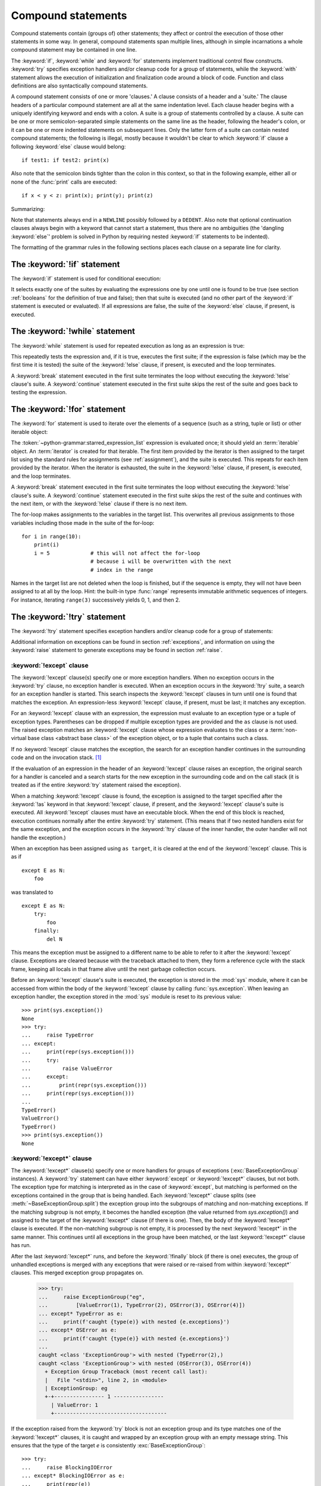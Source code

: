 .. _compound:

*******************
Compound statements
*******************

.. index:: pair: compound; statement

Compound statements contain (groups of) other statements; they affect or control
the execution of those other statements in some way.  In general, compound
statements span multiple lines, although in simple incarnations a whole compound
statement may be contained in one line.

The :keyword:`if`, :keyword:`while` and :keyword:`for` statements implement
traditional control flow constructs.  :keyword:`try` specifies exception
handlers and/or cleanup code for a group of statements, while the
:keyword:`with` statement allows the execution of initialization and
finalization code around a block of code.  Function and class definitions are
also syntactically compound statements.

.. index::
   single: clause
   single: suite
   single: ; (semicolon)

A compound statement consists of one or more 'clauses.'  A clause consists of a
header and a 'suite.'  The clause headers of a particular compound statement are
all at the same indentation level. Each clause header begins with a uniquely
identifying keyword and ends with a colon.  A suite is a group of statements
controlled by a clause.  A suite can be one or more semicolon-separated simple
statements on the same line as the header, following the header's colon, or it
can be one or more indented statements on subsequent lines.  Only the latter
form of a suite can contain nested compound statements; the following is illegal,
mostly because it wouldn't be clear to which :keyword:`if` clause a following
:keyword:`else` clause would belong::

   if test1: if test2: print(x)

Also note that the semicolon binds tighter than the colon in this context, so
that in the following example, either all or none of the :func:`print` calls are
executed::

   if x < y < z: print(x); print(y); print(z)

Summarizing:


.. productionlist:: python-grammar
   compound_stmt: `if_stmt`
                : | `while_stmt`
                : | `for_stmt`
                : | `try_stmt`
                : | `with_stmt`
                : | `match_stmt`
                : | `funcdef`
                : | `classdef`
                : | `async_with_stmt`
                : | `async_for_stmt`
                : | `async_funcdef`
   suite: `stmt_list` NEWLINE | NEWLINE INDENT `statement`+ DEDENT
   statement: `stmt_list` NEWLINE | `compound_stmt`
   stmt_list: `simple_stmt` (";" `simple_stmt`)* [";"]

.. index::
   single: NEWLINE token
   single: DEDENT token
   pair: dangling; else

Note that statements always end in a ``NEWLINE`` possibly followed by a
``DEDENT``.  Also note that optional continuation clauses always begin with a
keyword that cannot start a statement, thus there are no ambiguities (the
'dangling :keyword:`else`' problem is solved in Python by requiring nested
:keyword:`if` statements to be indented).

The formatting of the grammar rules in the following sections places each clause
on a separate line for clarity.


.. _if:
.. _elif:
.. _else:

The :keyword:`!if` statement
============================

.. index::
   ! pair: statement; if
   pair: keyword; elif
   pair: keyword; else
   single: : (colon); compound statement

The :keyword:`if` statement is used for conditional execution:

.. productionlist:: python-grammar
   if_stmt: "if" `assignment_expression` ":" `suite`
          : ("elif" `assignment_expression` ":" `suite`)*
          : ["else" ":" `suite`]

It selects exactly one of the suites by evaluating the expressions one by one
until one is found to be true (see section :ref:`booleans` for the definition of
true and false); then that suite is executed (and no other part of the
:keyword:`if` statement is executed or evaluated).  If all expressions are
false, the suite of the :keyword:`else` clause, if present, is executed.


.. _while:

The :keyword:`!while` statement
===============================

.. index::
   ! pair: statement; while
   pair: keyword; else
   pair: loop; statement
   single: : (colon); compound statement

The :keyword:`while` statement is used for repeated execution as long as an
expression is true:

.. productionlist:: python-grammar
   while_stmt: "while" `assignment_expression` ":" `suite`
             : ["else" ":" `suite`]

This repeatedly tests the expression and, if it is true, executes the first
suite; if the expression is false (which may be the first time it is tested) the
suite of the :keyword:`!else` clause, if present, is executed and the loop
terminates.

.. index::
   pair: statement; break
   pair: statement; continue

A :keyword:`break` statement executed in the first suite terminates the loop
without executing the :keyword:`!else` clause's suite.  A :keyword:`continue`
statement executed in the first suite skips the rest of the suite and goes back
to testing the expression.


.. _for:

The :keyword:`!for` statement
=============================

.. index::
   ! pair: statement; for
   pair: keyword; in
   pair: keyword; else
   pair: target; list
   pair: loop; statement
   pair: object; sequence
   single: : (colon); compound statement

The :keyword:`for` statement is used to iterate over the elements of a sequence
(such as a string, tuple or list) or other iterable object:

.. productionlist:: python-grammar
   for_stmt: "for" `target_list` "in" `starred_expression_list` ":" `suite`
           : ["else" ":" `suite`]

The :token:`~python-grammar:starred_expression_list` expression is evaluated
once; it should yield an :term:`iterable` object. An :term:`iterator` is
created for that iterable. The first item provided by the iterator is then
assigned to the target list using the standard rules for assignments
(see :ref:`assignment`), and the suite is executed. This repeats for each
item provided by the iterator. When the iterator is exhausted,
the suite in the :keyword:`!else` clause,
if present, is executed, and the loop terminates.

.. index::
   pair: statement; break
   pair: statement; continue

A :keyword:`break` statement executed in the first suite terminates the loop
without executing the :keyword:`!else` clause's suite.  A :keyword:`continue`
statement executed in the first suite skips the rest of the suite and continues
with the next item, or with the :keyword:`!else` clause if there is no next
item.

The for-loop makes assignments to the variables in the target list.
This overwrites all previous assignments to those variables including
those made in the suite of the for-loop::

   for i in range(10):
       print(i)
       i = 5             # this will not affect the for-loop
                         # because i will be overwritten with the next
                         # index in the range


.. index::
   pair: built-in function; range

Names in the target list are not deleted when the loop is finished, but if the
sequence is empty, they will not have been assigned to at all by the loop.  Hint:
the built-in type :func:`range` represents immutable arithmetic sequences of integers.
For instance, iterating ``range(3)`` successively yields 0, 1, and then 2.

.. versionchanged:: 3.11
   Starred elements are now allowed in the expression list.


.. _try:

The :keyword:`!try` statement
=============================

.. index::
   ! pair: statement; try
   pair: keyword; except
   pair: keyword; finally
   pair: keyword; else
   pair: keyword; as
   single: : (colon); compound statement

The :keyword:`!try` statement specifies exception handlers and/or cleanup code
for a group of statements:

.. productionlist:: python-grammar
   try_stmt: `try1_stmt` | `try2_stmt` | `try3_stmt`
   try1_stmt: "try" ":" `suite`
            : ("except" [`expression` ["as" `identifier`]] ":" `suite`)+
            : ["else" ":" `suite`]
            : ["finally" ":" `suite`]
   try2_stmt: "try" ":" `suite`
            : ("except" "*" `expression` ["as" `identifier`] ":" `suite`)+
            : ["else" ":" `suite`]
            : ["finally" ":" `suite`]
   try3_stmt: "try" ":" `suite`
            : "finally" ":" `suite`

Additional information on exceptions can be found in section :ref:`exceptions`,
and information on using the :keyword:`raise` statement to generate exceptions
may be found in section :ref:`raise`.

.. versionchanged:: 3.14
   Support for optionally dropping grouping parentheses when using multiple exception types. See :pep:`758`.

.. _except:

:keyword:`!except` clause
-------------------------

The :keyword:`!except` clause(s) specify one or more exception handlers. When no
exception occurs in the :keyword:`try` clause, no exception handler is executed.
When an exception occurs in the :keyword:`!try` suite, a search for an exception
handler is started. This search inspects the :keyword:`!except` clauses in turn
until one is found that matches the exception.
An expression-less :keyword:`!except` clause, if present, must be last;
it matches any exception.

For an :keyword:`!except` clause with an expression, the
expression must evaluate to an exception type or a tuple of exception types. Parentheses
can be dropped if multiple exception types are provided and the ``as`` clause is not used.
The raised exception matches an :keyword:`!except` clause whose expression evaluates
to the class or a :term:`non-virtual base class <abstract base class>` of the exception object,
or to a tuple that contains such a class.

If no :keyword:`!except` clause matches the exception,
the search for an exception handler
continues in the surrounding code and on the invocation stack.  [#]_

If the evaluation of an expression
in the header of an :keyword:`!except` clause raises an exception,
the original search for a handler is canceled and a search starts for
the new exception in the surrounding code and on the call stack (it is treated
as if the entire :keyword:`try` statement raised the exception).

.. index:: single: as; except clause

When a matching :keyword:`!except` clause is found,
the exception is assigned to the target
specified after the :keyword:`!as` keyword in that :keyword:`!except` clause,
if present, and the :keyword:`!except` clause's suite is executed.
All :keyword:`!except` clauses must have an executable block.
When the end of this block is reached, execution continues
normally after the entire :keyword:`try` statement.
(This means that if two nested handlers exist for the same exception,
and the exception occurs in the :keyword:`!try` clause of the inner handler,
the outer handler will not handle the exception.)

When an exception has been assigned using ``as target``, it is cleared at the
end of the :keyword:`!except` clause.  This is as if ::

   except E as N:
       foo

was translated to ::

   except E as N:
       try:
           foo
       finally:
           del N

This means the exception must be assigned to a different name to be able to
refer to it after the :keyword:`!except` clause.
Exceptions are cleared because with the
traceback attached to them, they form a reference cycle with the stack frame,
keeping all locals in that frame alive until the next garbage collection occurs.

.. index::
   pair: module; sys
   pair: object; traceback

Before an :keyword:`!except` clause's suite is executed,
the exception is stored in the :mod:`sys` module, where it can be accessed
from within the body of the :keyword:`!except` clause by calling
:func:`sys.exception`. When leaving an exception handler, the exception
stored in the :mod:`sys` module is reset to its previous value::

   >>> print(sys.exception())
   None
   >>> try:
   ...     raise TypeError
   ... except:
   ...     print(repr(sys.exception()))
   ...     try:
   ...          raise ValueError
   ...     except:
   ...         print(repr(sys.exception()))
   ...     print(repr(sys.exception()))
   ...
   TypeError()
   ValueError()
   TypeError()
   >>> print(sys.exception())
   None


.. index::
   pair: keyword; except_star

.. _except_star:

:keyword:`!except*` clause
--------------------------

The :keyword:`!except*` clause(s) specify one or more handlers for groups of
exceptions (:exc:`BaseExceptionGroup` instances). A :keyword:`try` statement
can have either :keyword:`except` or :keyword:`!except*` clauses, but not both.
The exception type for matching is interpreted as in the case of
:keyword:`except`, but matching is performed on the exceptions contained in the
group that is being handled. Each :keyword:`!except*` clause splits (see
:meth:`~BaseExceptionGroup.split`) the exception group into the subgroups of
matching and non-matching exceptions. If the matching subgroup is not empty, it
becomes the handled exception (the value returned from `sys.exception()`) and
assigned to the target of the :keyword:`!except*` clause (if there is one). Then,
the body of the :keyword:`!except*` clause is executed. If the non-matching
subgroup is not empty, it is processed by the next :keyword:`!except*` in the
same manner.  This continues until all exceptions in the group have been matched,
or the last :keyword:`!except*` clause has run.

After the last :keyword:`!except*` runs, and before the :keyword:`!finally` block
(if there is one) executes, the group of unhandled exceptions is merged with
any exceptions that were raised or re-raised from within :keyword:`!except*`
clauses. This merged exception group propagates on.

   >>> try:
   ...     raise ExceptionGroup("eg",
   ...         [ValueError(1), TypeError(2), OSError(3), OSError(4)])
   ... except* TypeError as e:
   ...     print(f'caught {type(e)} with nested {e.exceptions}')
   ... except* OSError as e:
   ...     print(f'caught {type(e)} with nested {e.exceptions}')
   ...
   caught <class 'ExceptionGroup'> with nested (TypeError(2),)
   caught <class 'ExceptionGroup'> with nested (OSError(3), OSError(4))
     + Exception Group Traceback (most recent call last):
     |   File "<stdin>", line 2, in <module>
     | ExceptionGroup: eg
     +-+---------------- 1 ----------------
       | ValueError: 1
       +------------------------------------

If the exception raised from the :keyword:`try` block is not an exception group
and its type matches one of the :keyword:`!except*` clauses, it is caught and
wrapped by an exception group with an empty message string. This ensures that the
type of the target `e` is consistently :exc:`BaseExceptionGroup`::

   >>> try:
   ...     raise BlockingIOError
   ... except* BlockingIOError as e:
   ...     print(repr(e))
   ...
   ExceptionGroup('', (BlockingIOError()))

An :keyword:`!except*` clause must have a matching expression; it cannot be ``except*:``.
Furthermore, this expression cannot contain exception group types, because that would
have ambiguous semantics.

It is not possible to mix :keyword:`except` and :keyword:`!except*`
in the same :keyword:`try`.
:keyword:`break`, :keyword:`continue` and :keyword:`return`
cannot appear in an :keyword:`!except*` clause.


.. index::
   pair: keyword; else
   pair: statement; return
   pair: statement; break
   pair: statement; continue

.. _except_else:

:keyword:`!else` clause
-----------------------

The optional :keyword:`!else` clause is executed if the control flow leaves the
:keyword:`try` suite, no exception was raised, and no :keyword:`return`,
:keyword:`continue`, or :keyword:`break` statement was executed.  Exceptions in
the :keyword:`!else` clause are not handled by the preceding :keyword:`except`
clauses.


.. index:: pair: keyword; finally

.. _finally:

:keyword:`!finally` clause
--------------------------

If :keyword:`!finally` is present, it specifies a 'cleanup' handler.  The
:keyword:`try` clause is executed, including any :keyword:`except` and
:keyword:`else` clauses.  If an exception occurs in any of the clauses and is
not handled, the exception is temporarily saved. The :keyword:`!finally` clause
is executed.  If there is a saved exception it is re-raised at the end of the
:keyword:`!finally` clause.  If the :keyword:`!finally` clause raises another
exception, the saved exception is set as the context of the new exception.
If the :keyword:`!finally` clause executes a :keyword:`return`, :keyword:`break`
or :keyword:`continue` statement, the saved exception is discarded. For example,
this function returns 42.

.. code-block::

   def f():
       try:
           1/0
       finally:
           return 42

The exception information is not available to the program during execution of
the :keyword:`!finally` clause.

.. index::
   pair: statement; return
   pair: statement; break
   pair: statement; continue

When a :keyword:`return`, :keyword:`break` or :keyword:`continue` statement is
executed in the :keyword:`try` suite of a :keyword:`!try`...\ :keyword:`!finally`
statement, the :keyword:`!finally` clause is also executed 'on the way out.'

The return value of a function is determined by the last :keyword:`return`
statement executed.  Since the :keyword:`!finally` clause always executes, a
:keyword:`!return` statement executed in the :keyword:`!finally` clause will
always be the last one executed. The following function returns 'finally'.

.. code-block::

   def foo():
       try:
           return 'try'
       finally:
           return 'finally'

.. versionchanged:: 3.8
   Prior to Python 3.8, a :keyword:`continue` statement was illegal in the
   :keyword:`!finally` clause due to a problem with the implementation.

.. versionchanged:: 3.14
   The compiler emits a :exc:`SyntaxWarning` when a :keyword:`return`,
   :keyword:`break` or :keyword:`continue` appears in a :keyword:`!finally`
   block (see :pep:`765`).


.. _with:
.. _as:

The :keyword:`!with` statement
==============================

.. index::
   ! pair: statement; with
   pair: keyword; as
   single: as; with statement
   single: , (comma); with statement
   single: : (colon); compound statement

The :keyword:`with` statement is used to wrap the execution of a block with
methods defined by a context manager (see section :ref:`context-managers`).
This allows common :keyword:`try`...\ :keyword:`except`...\ :keyword:`finally`
usage patterns to be encapsulated for convenient reuse.

.. productionlist:: python-grammar
   with_stmt: "with" ( "(" `with_stmt_contents` ","? ")" | `with_stmt_contents` ) ":" `suite`
   with_stmt_contents: `with_item` ("," `with_item`)*
   with_item: `expression` ["as" `target`]

The execution of the :keyword:`with` statement with one "item" proceeds as follows:

#. The context expression (the expression given in the
   :token:`~python-grammar:with_item`) is evaluated to obtain a context manager.

#. The context manager's :meth:`~object.__enter__` is loaded for later use.

#. The context manager's :meth:`~object.__exit__` is loaded for later use.

#. The context manager's :meth:`~object.__enter__` method is invoked.

#. If a target was included in the :keyword:`with` statement, the return value
   from :meth:`~object.__enter__` is assigned to it.

   .. note::

      The :keyword:`with` statement guarantees that if the :meth:`~object.__enter__`
      method returns without an error, then :meth:`~object.__exit__` will always be
      called. Thus, if an error occurs during the assignment to the target list,
      it will be treated the same as an error occurring within the suite would
      be. See step 7 below.

#. The suite is executed.

#. The context manager's :meth:`~object.__exit__` method is invoked.  If an exception
   caused the suite to be exited, its type, value, and traceback are passed as
   arguments to :meth:`~object.__exit__`. Otherwise, three :const:`None` arguments are
   supplied.

   If the suite was exited due to an exception, and the return value from the
   :meth:`~object.__exit__` method was false, the exception is reraised.  If the return
   value was true, the exception is suppressed, and execution continues with the
   statement following the :keyword:`with` statement.

   If the suite was exited for any reason other than an exception, the return
   value from :meth:`~object.__exit__` is ignored, and execution proceeds at the normal
   location for the kind of exit that was taken.

The following code::

    with EXPRESSION as TARGET:
        SUITE

is semantically equivalent to::

    manager = (EXPRESSION)
    enter = type(manager).__enter__
    exit = type(manager).__exit__
    value = enter(manager)
    hit_except = False

    try:
        TARGET = value
        SUITE
    except:
        hit_except = True
        if not exit(manager, *sys.exc_info()):
            raise
    finally:
        if not hit_except:
            exit(manager, None, None, None)

With more than one item, the context managers are processed as if multiple
:keyword:`with` statements were nested::

   with A() as a, B() as b:
       SUITE

is semantically equivalent to::

   with A() as a:
       with B() as b:
           SUITE

You can also write multi-item context managers in multiple lines if
the items are surrounded by parentheses. For example::

   with (
       A() as a,
       B() as b,
   ):
       SUITE

.. versionchanged:: 3.1
   Support for multiple context expressions.

.. versionchanged:: 3.10
   Support for using grouping parentheses to break the statement in multiple lines.

.. seealso::

   :pep:`343` - The "with" statement
      The specification, background, and examples for the Python :keyword:`with`
      statement.

.. _match:

The :keyword:`!match` statement
===============================

.. index::
   ! pair: statement; match
   ! pair: keyword; case
   ! single: pattern matching
   pair: keyword; if
   pair: keyword; as
   pair: match; case
   single: as; match statement
   single: : (colon); compound statement

.. versionadded:: 3.10

The match statement is used for pattern matching.  Syntax:

.. productionlist:: python-grammar
   match_stmt: 'match' `subject_expr` ":" NEWLINE INDENT `case_block`+ DEDENT
   subject_expr: `star_named_expression` "," `star_named_expressions`?
               : | `named_expression`
   case_block: 'case' `patterns` [`guard`] ":" `block`

.. note::
   This section uses single quotes to denote
   :ref:`soft keywords <soft-keywords>`.

Pattern matching takes a pattern as input (following ``case``) and a subject
value (following ``match``).  The pattern (which may contain subpatterns) is
matched against the subject value.  The outcomes are:

* A match success or failure (also termed a pattern success or failure).

* Possible binding of matched values to a name.  The prerequisites for this are
  further discussed below.

The ``match`` and ``case`` keywords are :ref:`soft keywords <soft-keywords>`.

.. seealso::

   * :pep:`634` -- Structural Pattern Matching: Specification
   * :pep:`636` -- Structural Pattern Matching: Tutorial


Overview
--------

Here's an overview of the logical flow of a match statement:


#. The subject expression ``subject_expr`` is evaluated and a resulting subject
   value obtained. If the subject expression contains a comma, a tuple is
   constructed using :ref:`the standard rules <typesseq-tuple>`.

#. Each pattern in a ``case_block`` is attempted to match with the subject value. The
   specific rules for success or failure are described below. The match attempt can also
   bind some or all of the standalone names within the pattern. The precise
   pattern binding rules vary per pattern type and are
   specified below.  **Name bindings made during a successful pattern match
   outlive the executed block and can be used after the match statement**.

   .. note::

      During failed pattern matches, some subpatterns may succeed.  Do not
      rely on bindings being made for a failed match.  Conversely, do not
      rely on variables remaining unchanged after a failed match.  The exact
      behavior is dependent on implementation and may vary.  This is an
      intentional decision made to allow different implementations to add
      optimizations.

#. If the pattern succeeds, the corresponding guard (if present) is evaluated. In
   this case all name bindings are guaranteed to have happened.

   * If the guard evaluates as true or is missing, the ``block`` inside
     ``case_block`` is executed.

   * Otherwise, the next ``case_block`` is attempted as described above.

   * If there are no further case blocks, the match statement is completed.

.. note::

   Users should generally never rely on a pattern being evaluated.  Depending on
   implementation, the interpreter may cache values or use other optimizations
   which skip repeated evaluations.

A sample match statement::

   >>> flag = False
   >>> match (100, 200):
   ...    case (100, 300):  # Mismatch: 200 != 300
   ...        print('Case 1')
   ...    case (100, 200) if flag:  # Successful match, but guard fails
   ...        print('Case 2')
   ...    case (100, y):  # Matches and binds y to 200
   ...        print(f'Case 3, y: {y}')
   ...    case _:  # Pattern not attempted
   ...        print('Case 4, I match anything!')
   ...
   Case 3, y: 200


In this case, ``if flag`` is a guard.  Read more about that in the next section.

Guards
------

.. index:: ! guard

.. productionlist:: python-grammar
   guard: "if" `named_expression`

A ``guard`` (which is part of the ``case``) must succeed for code inside
the ``case`` block to execute.  It takes the form: :keyword:`if` followed by an
expression.


The logical flow of a ``case`` block with a ``guard`` follows:

#. Check that the pattern in the ``case`` block succeeded.  If the pattern
   failed, the ``guard`` is not evaluated and the next ``case`` block is
   checked.

#. If the pattern succeeded, evaluate the ``guard``.

   * If the ``guard`` condition evaluates as true, the case block is
     selected.

   * If the ``guard`` condition evaluates as false, the case block is not
     selected.

   * If the ``guard`` raises an exception during evaluation, the exception
     bubbles up.

Guards are allowed to have side effects as they are expressions.  Guard
evaluation must proceed from the first to the last case block, one at a time,
skipping case blocks whose pattern(s) don't all succeed. (I.e.,
guard evaluation must happen in order.) Guard evaluation must stop once a case
block is selected.


.. _irrefutable_case:

Irrefutable Case Blocks
-----------------------

.. index:: irrefutable case block, case block

An irrefutable case block is a match-all case block.  A match statement may have
at most one irrefutable case block, and it must be last.

A case block is considered irrefutable if it has no guard and its pattern is
irrefutable.  A pattern is considered irrefutable if we can prove from its
syntax alone that it will always succeed.  Only the following patterns are
irrefutable:

* :ref:`as-patterns` whose left-hand side is irrefutable

* :ref:`or-patterns` containing at least one irrefutable pattern

* :ref:`capture-patterns`

* :ref:`wildcard-patterns`

* parenthesized irrefutable patterns


Patterns
--------

.. index::
   single: ! patterns
   single: AS pattern, OR pattern, capture pattern, wildcard pattern

.. note::
   This section uses grammar notations beyond standard EBNF:

   * the notation ``SEP.RULE+`` is shorthand for ``RULE (SEP RULE)*``

   * the notation ``!RULE`` is shorthand for a negative lookahead assertion


The top-level syntax for ``patterns`` is:

.. productionlist:: python-grammar
   patterns: `open_sequence_pattern` | `pattern`
   pattern: `as_pattern` | `or_pattern`
   closed_pattern: | `literal_pattern`
                 : | `capture_pattern`
                 : | `wildcard_pattern`
                 : | `value_pattern`
                 : | `group_pattern`
                 : | `sequence_pattern`
                 : | `mapping_pattern`
                 : | `class_pattern`

The descriptions below will include a description "in simple terms" of what a pattern
does for illustration purposes (credits to Raymond Hettinger for a document that
inspired most of the descriptions). Note that these descriptions are purely for
illustration purposes and **may not** reflect
the underlying implementation.  Furthermore, they do not cover all valid forms.


.. _or-patterns:

OR Patterns
^^^^^^^^^^^

An OR pattern is two or more patterns separated by vertical
bars ``|``.  Syntax:

.. productionlist:: python-grammar
   or_pattern: "|".`closed_pattern`+

Only the final subpattern may be :ref:`irrefutable <irrefutable_case>`, and each
subpattern must bind the same set of names to avoid ambiguity.

An OR pattern matches each of its subpatterns in turn to the subject value,
until one succeeds.  The OR pattern is then considered successful.  Otherwise,
if none of the subpatterns succeed, the OR pattern fails.

In simple terms, ``P1 | P2 | ...`` will try to match ``P1``, if it fails it will try to
match ``P2``, succeeding immediately if any succeeds, failing otherwise.

.. _as-patterns:

AS Patterns
^^^^^^^^^^^

An AS pattern matches an OR pattern on the left of the :keyword:`as`
keyword against a subject.  Syntax:

.. productionlist:: python-grammar
   as_pattern: `or_pattern` "as" `capture_pattern`

If the OR pattern fails, the AS pattern fails.  Otherwise, the AS pattern binds
the subject to the name on the right of the as keyword and succeeds.
``capture_pattern`` cannot be a ``_``.

In simple terms ``P as NAME`` will match with ``P``, and on success it will
set ``NAME = <subject>``.


.. _literal-patterns:

Literal Patterns
^^^^^^^^^^^^^^^^

A literal pattern corresponds to most
:ref:`literals <literals>` in Python.  Syntax:

.. productionlist:: python-grammar
   literal_pattern: `signed_number`
                  : | `signed_number` "+" NUMBER
                  : | `signed_number` "-" NUMBER
                  : | `strings`
                  : | "None"
                  : | "True"
                  : | "False"
   signed_number: ["-"] NUMBER

The rule ``strings`` and the token ``NUMBER`` are defined in the
:doc:`standard Python grammar <./grammar>`.  Triple-quoted strings are
supported.  Raw strings and byte strings are supported.  :ref:`f-strings`
and :ref:`t-strings` are not supported.

The forms ``signed_number '+' NUMBER`` and ``signed_number '-' NUMBER`` are
for expressing :ref:`complex numbers <imaginary>`; they require a real number
on the left and an imaginary number on the right. E.g. ``3 + 4j``.

In simple terms, ``LITERAL`` will succeed only if ``<subject> == LITERAL``. For
the singletons ``None``, ``True`` and ``False``, the :keyword:`is` operator is used.

.. _capture-patterns:

Capture Patterns
^^^^^^^^^^^^^^^^

A capture pattern binds the subject value to a name.
Syntax:

.. productionlist:: python-grammar
   capture_pattern: !'_' NAME

A single underscore ``_`` is not a capture pattern (this is what ``!'_'``
expresses). It is instead treated as a
:token:`~python-grammar:wildcard_pattern`.

In a given pattern, a given name can only be bound once.  E.g.
``case x, x: ...`` is invalid while ``case [x] | x: ...`` is allowed.

Capture patterns always succeed.  The binding follows scoping rules
established by the assignment expression operator in :pep:`572`; the
name becomes a local variable in the closest containing function scope unless
there's an applicable :keyword:`global` or :keyword:`nonlocal` statement.

In simple terms ``NAME`` will always succeed and it will set ``NAME = <subject>``.

.. _wildcard-patterns:

Wildcard Patterns
^^^^^^^^^^^^^^^^^

A wildcard pattern always succeeds (matches anything)
and binds no name.  Syntax:

.. productionlist:: python-grammar
   wildcard_pattern: '_'

``_`` is a :ref:`soft keyword <soft-keywords>` within any pattern,
but only within patterns.  It is an identifier, as usual, even within
``match`` subject expressions, ``guard``\ s, and ``case`` blocks.

In simple terms, ``_`` will always succeed.

.. _value-patterns:

Value Patterns
^^^^^^^^^^^^^^

A value pattern represents a named value in Python.
Syntax:

.. productionlist:: python-grammar
   value_pattern: `attr`
   attr: `name_or_attr` "." NAME
   name_or_attr: `attr` | NAME

The dotted name in the pattern is looked up using standard Python
:ref:`name resolution rules <resolve_names>`.  The pattern succeeds if the
value found compares equal to the subject value (using the ``==`` equality
operator).

In simple terms ``NAME1.NAME2`` will succeed only if ``<subject> == NAME1.NAME2``

.. note::

  If the same value occurs multiple times in the same match statement, the
  interpreter may cache the first value found and reuse it rather than repeat
  the same lookup.  This cache is strictly tied to a given execution of a
  given match statement.

.. _group-patterns:

Group Patterns
^^^^^^^^^^^^^^

A group pattern allows users to add parentheses around patterns to
emphasize the intended grouping.  Otherwise, it has no additional syntax.
Syntax:

.. productionlist:: python-grammar
   group_pattern: "(" `pattern` ")"

In simple terms ``(P)`` has the same effect as ``P``.

.. _sequence-patterns:

Sequence Patterns
^^^^^^^^^^^^^^^^^

A sequence pattern contains several subpatterns to be matched against sequence elements.
The syntax is similar to the unpacking of a list or tuple.

.. productionlist:: python-grammar
  sequence_pattern: "[" [`maybe_sequence_pattern`] "]"
                  : | "(" [`open_sequence_pattern`] ")"
  open_sequence_pattern: `maybe_star_pattern` "," [`maybe_sequence_pattern`]
  maybe_sequence_pattern: ",".`maybe_star_pattern`+ ","?
  maybe_star_pattern: `star_pattern` | `pattern`
  star_pattern: "*" (`capture_pattern` | `wildcard_pattern`)

There is no difference if parentheses  or square brackets
are used for sequence patterns (i.e. ``(...)`` vs ``[...]`` ).

.. note::
   A single pattern enclosed in parentheses without a trailing comma
   (e.g. ``(3 | 4)``) is a :ref:`group pattern <group-patterns>`.
   While a single pattern enclosed in square brackets (e.g. ``[3 | 4]``) is
   still a sequence pattern.

At most one star subpattern may be in a sequence pattern.  The star subpattern
may occur in any position. If no star subpattern is present, the sequence
pattern is a fixed-length sequence pattern; otherwise it is a variable-length
sequence pattern.

The following is the logical flow for matching a sequence pattern against a
subject value:

#. If the subject value is not a sequence [#]_, the sequence pattern
   fails.

#. If the subject value is an instance of ``str``, ``bytes`` or ``bytearray``
   the sequence pattern fails.

#. The subsequent steps depend on whether the sequence pattern is fixed or
   variable-length.

   If the sequence pattern is fixed-length:

   #. If the length of the subject sequence is not equal to the number of
      subpatterns, the sequence pattern fails

   #. Subpatterns in the sequence pattern are matched to their corresponding
      items in the subject sequence from left to right.  Matching stops as soon
      as a subpattern fails.  If all subpatterns succeed in matching their
      corresponding item, the sequence pattern succeeds.

   Otherwise, if the sequence pattern is variable-length:

   #. If the length of the subject sequence is less than the number of non-star
      subpatterns, the sequence pattern fails.

   #. The leading non-star subpatterns are matched to their corresponding items
      as for fixed-length sequences.

   #. If the previous step succeeds, the star subpattern matches a list formed
      of the remaining subject items, excluding the remaining items
      corresponding to non-star subpatterns following the star subpattern.

   #. Remaining non-star subpatterns are matched to their corresponding subject
      items, as for a fixed-length sequence.

   .. note:: The length of the subject sequence is obtained via
      :func:`len` (i.e. via the :meth:`__len__` protocol).  This length may be
      cached by the interpreter in a similar manner as
      :ref:`value patterns <value-patterns>`.


In simple terms ``[P1, P2, P3,`` ... ``, P<N>]`` matches only if all the following
happens:

* check ``<subject>`` is a sequence
* ``len(subject) == <N>``
* ``P1`` matches ``<subject>[0]`` (note that this match can also bind names)
* ``P2`` matches ``<subject>[1]`` (note that this match can also bind names)
* ... and so on for the corresponding pattern/element.

.. _mapping-patterns:

Mapping Patterns
^^^^^^^^^^^^^^^^

A mapping pattern contains one or more key-value patterns.  The syntax is
similar to the construction of a dictionary.
Syntax:

.. productionlist:: python-grammar
   mapping_pattern: "{" [`items_pattern`] "}"
   items_pattern: ",".`key_value_pattern`+ ","?
   key_value_pattern: (`literal_pattern` | `value_pattern`) ":" `pattern`
                    : | `double_star_pattern`
   double_star_pattern: "**" `capture_pattern`

At most one double star pattern may be in a mapping pattern.  The double star
pattern must be the last subpattern in the mapping pattern.

Duplicate keys in mapping patterns are disallowed. Duplicate literal keys will
raise a :exc:`SyntaxError`. Two keys that otherwise have the same value will
raise a :exc:`ValueError` at runtime.

The following is the logical flow for matching a mapping pattern against a
subject value:

#. If the subject value is not a mapping [#]_,the mapping pattern fails.

#. If every key given in the mapping pattern is present in the subject mapping,
   and the pattern for each key matches the corresponding item of the subject
   mapping, the mapping pattern succeeds.

#. If duplicate keys are detected in the mapping pattern, the pattern is
   considered invalid. A :exc:`SyntaxError` is raised for duplicate literal
   values; or a :exc:`ValueError` for named keys of the same value.

.. note:: Key-value pairs are matched using the two-argument form of the mapping
   subject's ``get()`` method.  Matched key-value pairs must already be present
   in the mapping, and not created on-the-fly via :meth:`__missing__` or
   :meth:`~object.__getitem__`.

In simple terms ``{KEY1: P1, KEY2: P2, ... }`` matches only if all the following
happens:

* check ``<subject>`` is a mapping
* ``KEY1 in <subject>``
* ``P1`` matches ``<subject>[KEY1]``
* ... and so on for the corresponding KEY/pattern pair.


.. _class-patterns:

Class Patterns
^^^^^^^^^^^^^^

A class pattern represents a class and its positional and keyword arguments
(if any).  Syntax:

.. productionlist:: python-grammar
  class_pattern: `name_or_attr` "(" [`pattern_arguments` ","?] ")"
  pattern_arguments: `positional_patterns` ["," `keyword_patterns`]
                   : | `keyword_patterns`
  positional_patterns: ",".`pattern`+
  keyword_patterns: ",".`keyword_pattern`+
  keyword_pattern: NAME "=" `pattern`

The same keyword should not be repeated in class patterns.

The following is the logical flow for matching a class pattern against a
subject value:

#. If ``name_or_attr`` is not an instance of the builtin :class:`type` , raise
   :exc:`TypeError`.

#. If the subject value is not an instance of ``name_or_attr`` (tested via
   :func:`isinstance`), the class pattern fails.

#. If no pattern arguments are present, the pattern succeeds.  Otherwise,
   the subsequent steps depend on whether keyword or positional argument patterns
   are present.

   For a number of built-in types (specified below), a single positional
   subpattern is accepted which will match the entire subject; for these types
   keyword patterns also work as for other types.

   If only keyword patterns are present, they are processed as follows,
   one by one:

   I. The keyword is looked up as an attribute on the subject.

      * If this raises an exception other than :exc:`AttributeError`, the
        exception bubbles up.

      * If this raises :exc:`AttributeError`, the class pattern has failed.

      * Else, the subpattern associated with the keyword pattern is matched
        against the subject's attribute value.  If this fails, the class
        pattern fails; if this succeeds, the match proceeds to the next keyword.


   II. If all keyword patterns succeed, the class pattern succeeds.

   If any positional patterns are present, they are converted to keyword
   patterns using the :data:`~object.__match_args__` attribute on the class
   ``name_or_attr`` before matching:

   I. The equivalent of ``getattr(cls, "__match_args__", ())`` is called.

      * If this raises an exception, the exception bubbles up.

      * If the returned value is not a tuple, the conversion fails and
        :exc:`TypeError` is raised.

      * If there are more positional patterns than ``len(cls.__match_args__)``,
        :exc:`TypeError` is raised.

      * Otherwise, positional pattern ``i`` is converted to a keyword pattern
        using ``__match_args__[i]`` as the keyword.  ``__match_args__[i]`` must
        be a string; if not :exc:`TypeError` is raised.

      * If there are duplicate keywords, :exc:`TypeError` is raised.

      .. seealso:: :ref:`class-pattern-matching`

   II. Once all positional patterns have been converted to keyword patterns,
       the match proceeds as if there were only keyword patterns.

   For the following built-in types the handling of positional subpatterns is
   different:

   * :class:`bool`
   * :class:`bytearray`
   * :class:`bytes`
   * :class:`dict`
   * :class:`float`
   * :class:`frozenset`
   * :class:`int`
   * :class:`list`
   * :class:`set`
   * :class:`str`
   * :class:`tuple`

   These classes accept a single positional argument, and the pattern there is matched
   against the whole object rather than an attribute. For example ``int(0|1)`` matches
   the value ``0``, but not the value ``0.0``.

In simple terms ``CLS(P1, attr=P2)`` matches only if the following happens:

* ``isinstance(<subject>, CLS)``
* convert ``P1`` to a keyword pattern using ``CLS.__match_args__``
* For each keyword argument ``attr=P2``:

  * ``hasattr(<subject>, "attr")``
  * ``P2`` matches ``<subject>.attr``

* ... and so on for the corresponding keyword argument/pattern pair.

.. seealso::

   * :pep:`634` -- Structural Pattern Matching: Specification
   * :pep:`636` -- Structural Pattern Matching: Tutorial


.. index::
   single: parameter; function definition

.. _function:
.. _def:

Function definitions
====================

.. index::
   pair: statement; def
   pair: function; definition
   pair: function; name
   pair: name; binding
   pair: object; user-defined function
   pair: object; function
   pair: function; name
   pair: name; binding
   single: () (parentheses); function definition
   single: , (comma); parameter list
   single: : (colon); compound statement

A function definition defines a user-defined function object (see section
:ref:`types`):

.. productionlist:: python-grammar
   funcdef: [`decorators`] "def" `funcname` [`type_params`] "(" [`parameter_list`] ")"
          : ["->" `expression`] ":" `suite`
   decorators: `decorator`+
   decorator: "@" `assignment_expression` NEWLINE
   parameter_list: `defparameter` ("," `defparameter`)* "," "/" ["," [`parameter_list_no_posonly`]]
                 :   | `parameter_list_no_posonly`
   parameter_list_no_posonly: `defparameter` ("," `defparameter`)* ["," [`parameter_list_starargs`]]
                            : | `parameter_list_starargs`
   parameter_list_starargs: "*" [`star_parameter`] ("," `defparameter`)* ["," [`parameter_star_kwargs`]]
                          : | "*" ("," `defparameter`)+ ["," [`parameter_star_kwargs`]]
                          : | `parameter_star_kwargs`
   parameter_star_kwargs: "**" `parameter` [","]
   parameter: `identifier` [":" `expression`]
   star_parameter: `identifier` [":" ["*"] `expression`]
   defparameter: `parameter` ["=" `expression`]
   funcname: `identifier`


A function definition is an executable statement.  Its execution binds the
function name in the current local namespace to a function object (a wrapper
around the executable code for the function).  This function object contains a
reference to the current global namespace as the global namespace to be used
when the function is called.

The function definition does not execute the function body; this gets executed
only when the function is called. [#]_

.. index::
   single: @ (at); function definition

A function definition may be wrapped by one or more :term:`decorator` expressions.
Decorator expressions are evaluated when the function is defined, in the scope
that contains the function definition.  The result must be a callable, which is
invoked with the function object as the only argument. The returned value is
bound to the function name instead of the function object.  Multiple decorators
are applied in nested fashion. For example, the following code ::

   @f1(arg)
   @f2
   def func(): pass

is roughly equivalent to ::

   def func(): pass
   func = f1(arg)(f2(func))

except that the original function is not temporarily bound to the name ``func``.

.. versionchanged:: 3.9
   Functions may be decorated with any valid
   :token:`~python-grammar:assignment_expression`. Previously, the grammar was
   much more restrictive; see :pep:`614` for details.

A list of :ref:`type parameters <type-params>` may be given in square brackets
between the function's name and the opening parenthesis for its parameter list.
This indicates to static type checkers that the function is generic. At runtime,
the type parameters can be retrieved from the function's
:attr:`~function.__type_params__`
attribute. See :ref:`generic-functions` for more.

.. versionchanged:: 3.12
   Type parameter lists are new in Python 3.12.

.. index::
   triple: default; parameter; value
   single: argument; function definition
   single: = (equals); function definition

When one or more :term:`parameters <parameter>` have the form *parameter* ``=``
*expression*, the function is said to have "default parameter values."  For a
parameter with a default value, the corresponding :term:`argument` may be
omitted from a call, in which
case the parameter's default value is substituted.  If a parameter has a default
value, all following parameters up until the "``*``" must also have a default
value --- this is a syntactic restriction that is not expressed by the grammar.

**Default parameter values are evaluated from left to right when the function
definition is executed.** This means that the expression is evaluated once, when
the function is defined, and that the same "pre-computed" value is used for each
call.  This is especially important to understand when a default parameter value is a
mutable object, such as a list or a dictionary: if the function modifies the
object (e.g. by appending an item to a list), the default parameter value is in effect
modified.  This is generally not what was intended.  A way around this is to use
``None`` as the default, and explicitly test for it in the body of the function,
e.g.::

   def whats_on_the_telly(penguin=None):
       if penguin is None:
           penguin = []
       penguin.append("property of the zoo")
       return penguin

.. index::
   single: / (slash); function definition
   single: * (asterisk); function definition
   single: **; function definition

Function call semantics are described in more detail in section :ref:`calls`. A
function call always assigns values to all parameters mentioned in the parameter
list, either from positional arguments, from keyword arguments, or from default
values.  If the form "``*identifier``" is present, it is initialized to a tuple
receiving any excess positional parameters, defaulting to the empty tuple.
If the form "``**identifier``" is present, it is initialized to a new
ordered mapping receiving any excess keyword arguments, defaulting to a
new empty mapping of the same type.  Parameters after "``*``" or
"``*identifier``" are keyword-only parameters and may only be passed
by keyword arguments.  Parameters before "``/``" are positional-only parameters
and may only be passed by positional arguments.

.. versionchanged:: 3.8
   The ``/`` function parameter syntax may be used to indicate positional-only
   parameters. See :pep:`570` for details.

.. index::
   pair: function; annotations
   single: ->; function annotations
   single: : (colon); function annotations

Parameters may have an :term:`annotation <function annotation>` of the form "``: expression``"
following the parameter name.  Any parameter may have an annotation, even those of the form
``*identifier`` or ``**identifier``. (As a special case, parameters of the form
``*identifier`` may have an annotation "``: *expression``".) Functions may have "return" annotation of
the form "``-> expression``" after the parameter list.  These annotations can be
any valid Python expression.  The presence of annotations does not change the
semantics of a function. See :ref:`annotations` for more information on annotations.

.. versionchanged:: 3.11
   Parameters of the form "``*identifier``" may have an annotation
   "``: *expression``". See :pep:`646`.

.. index:: pair: lambda; expression

It is also possible to create anonymous functions (functions not bound to a
name), for immediate use in expressions.  This uses lambda expressions, described in
section :ref:`lambda`.  Note that the lambda expression is merely a shorthand for a
simplified function definition; a function defined in a ":keyword:`def`"
statement can be passed around or assigned to another name just like a function
defined by a lambda expression.  The ":keyword:`!def`" form is actually more powerful
since it allows the execution of multiple statements and annotations.

**Programmer's note:** Functions are first-class objects.  A "``def``" statement
executed inside a function definition defines a local function that can be
returned or passed around.  Free variables used in the nested function can
access the local variables of the function containing the def.  See section
:ref:`naming` for details.

.. seealso::

   :pep:`3107` - Function Annotations
      The original specification for function annotations.

   :pep:`484` - Type Hints
      Definition of a standard meaning for annotations: type hints.

   :pep:`526` - Syntax for Variable Annotations
      Ability to type hint variable declarations, including class
      variables and instance variables.

   :pep:`563` - Postponed Evaluation of Annotations
      Support for forward references within annotations by preserving
      annotations in a string form at runtime instead of eager evaluation.

   :pep:`318` - Decorators for Functions and Methods
      Function and method decorators were introduced.
      Class decorators were introduced in :pep:`3129`.

.. _class:

Class definitions
=================

.. index::
   pair: object; class
   pair: statement; class
   pair: class; definition
   pair: class; name
   pair: name; binding
   pair: execution; frame
   single: inheritance
   single: docstring
   single: () (parentheses); class definition
   single: , (comma); expression list
   single: : (colon); compound statement

A class definition defines a class object (see section :ref:`types`):

.. productionlist:: python-grammar
   classdef: [`decorators`] "class" `classname` [`type_params`] [`inheritance`] ":" `suite`
   inheritance: "(" [`argument_list`] ")"
   classname: `identifier`

A class definition is an executable statement.  The inheritance list usually
gives a list of base classes (see :ref:`metaclasses` for more advanced uses), so
each item in the list should evaluate to a class object which allows
subclassing.  Classes without an inheritance list inherit, by default, from the
base class :class:`object`; hence, ::

   class Foo:
       pass

is equivalent to ::

   class Foo(object):
       pass

There may be one or more base classes; see :ref:`multiple-inheritance` below for more
information.

The class's suite is then executed in a new execution frame (see :ref:`naming`),
using a newly created local namespace and the original global namespace.
(Usually, the suite contains mostly function definitions.)  When the class's
suite finishes execution, its execution frame is discarded but its local
namespace is saved. [#]_ A class object is then created using the inheritance
list for the base classes and the saved local namespace for the attribute
dictionary.  The class name is bound to this class object in the original local
namespace.

The order in which attributes are defined in the class body is preserved
in the new class's :attr:`~type.__dict__`.  Note that this is reliable only right
after the class is created and only for classes that were defined using
the definition syntax.

Class creation can be customized heavily using :ref:`metaclasses <metaclasses>`.

.. index::
   single: @ (at); class definition

Classes can also be decorated: just like when decorating functions, ::

   @f1(arg)
   @f2
   class Foo: pass

is roughly equivalent to ::

   class Foo: pass
   Foo = f1(arg)(f2(Foo))

The evaluation rules for the decorator expressions are the same as for function
decorators.  The result is then bound to the class name.

.. versionchanged:: 3.9
   Classes may be decorated with any valid
   :token:`~python-grammar:assignment_expression`. Previously, the grammar was
   much more restrictive; see :pep:`614` for details.

A list of :ref:`type parameters <type-params>` may be given in square brackets
immediately after the class's name.
This indicates to static type checkers that the class is generic. At runtime,
the type parameters can be retrieved from the class's
:attr:`~type.__type_params__` attribute. See :ref:`generic-classes` for more.

.. versionchanged:: 3.12
   Type parameter lists are new in Python 3.12.

**Programmer's note:** Variables defined in the class definition are class
attributes; they are shared by instances.  Instance attributes can be set in a
method with ``self.name = value``.  Both class and instance attributes are
accessible through the notation "``self.name``", and an instance attribute hides
a class attribute with the same name when accessed in this way.  Class
attributes can be used as defaults for instance attributes, but using mutable
values there can lead to unexpected results.  :ref:`Descriptors <descriptors>`
can be used to create instance variables with different implementation details.


.. seealso::

   :pep:`3115` - Metaclasses in Python 3000
      The proposal that changed the declaration of metaclasses to the current
      syntax, and the semantics for how classes with metaclasses are
      constructed.

   :pep:`3129` - Class Decorators
      The proposal that added class decorators.  Function and method decorators
      were introduced in :pep:`318`.


.. _multiple-inheritance:

Multiple inheritance
--------------------

Python classes may have multiple base classes, a technique known as
*multiple inheritance*.  The base classes are specified in the class definition
by listing them in parentheses after the class name, separated by commas.
For example, the following class definition:

.. doctest::

   >>> class A: pass
   >>> class B: pass
   >>> class C(A, B): pass

defines a class ``C`` that inherits from classes ``A`` and ``B``.

The :term:`method resolution order` (MRO) is the order in which base classes are
searched when looking up an attribute on a class. See :ref:`python_2.3_mro` for a
description of how Python determines the MRO for a class.

Multiple inheritance is not always allowed. Attempting to define a class with multiple
inheritance will raise an error if one of the bases does not allow subclassing, if a consistent MRO
cannot be created, if no valid metaclass can be determined, or if there is an instance
layout conflict. We'll discuss each of these in turn.

First, all base classes must allow subclassing. While most classes allow subclassing,
some built-in classes do not, such as :class:`bool`:

.. doctest::

   >>> class SubBool(bool):  # TypeError
   ...    pass
   Traceback (most recent call last):
      ...
   TypeError: type 'bool' is not an acceptable base type

In the resolved MRO of a class, the class's bases appear in the order they were
specified in the class's bases list. Additionally, the MRO always lists a child
class before any of its bases. A class definition will fail if it is impossible to
resolve a consistent MRO that satisfies these rules from the list of bases provided:

.. doctest::

   >>> class Base: pass
   >>> class Child(Base): pass
   >>> class Grandchild(Base, Child): pass  # TypeError
   Traceback (most recent call last):
      ...
   TypeError: Cannot create a consistent method resolution order (MRO) for bases Base, Child

In the MRO of ``Grandchild``, ``Base`` must appear before ``Child`` because it is first
in the base class list, but it must also appear after ``Child`` because it is a parent of
``Child``. This is a contradiction, so the class cannot be defined.

If some of the bases have a custom :term:`metaclass`, the metaclass of the resulting class
is chosen among the metaclasses of the bases and the explicitly specified metaclass of the
child class. It must be a metaclass that is a subclass of
all other candidate metaclasses. If no such metaclass exists among the candidates,
the class cannot be created, as explained in :ref:`metaclass-determination`.

Finally, the instance layouts of the bases must be compatible. This means that it must be
possible to compute a *solid base* for the class. Exactly which classes are solid bases
depends on the Python implementation.

.. impl-detail::

   In CPython, a class is a solid base if it has a
   nonempty :attr:`~object.__slots__` definition.
   Many but not all classes defined in C are also solid bases, including most
   builtins (such as :class:`int` or :class:`BaseException`)
   but excluding most concrete :class:`Exception` classes. Generally, a C class
   is a solid base if its underlying struct is different in size from its base class.

Every class has a solid base. :class:`object`, the base class, has itself as its solid base.
If there is a single base, the child class's solid base is that class if it is a solid base,
or else the base class's solid base. If there are multiple bases, we first find the solid base
for each base class to produce a list of candidate solid bases. If there is a unique solid base
that is a subclass of all others, then that class is the solid base. Otherwise, class creation
fails.

Example:

.. doctest::

   >>> class Solid1:
   ...    __slots__ = ("solid1",)
   >>>
   >>> class Solid2:
   ...    __slots__ = ("solid2",)
   >>>
   >>> class SolidChild(Solid1):
   ...    __slots__ = ("solid_child",)
   >>>
   >>> class C1:  # solid base is `object`
   ...    pass
   >>>
   >>> # OK: solid bases are `Solid1` and `object`, and `Solid1` is a subclass of `object`.
   >>> class C2(Solid1, C1):  # solid base is `Solid1`
   ...    pass
   >>>
   >>> # OK: solid bases are `SolidChild` and `Solid1`, and `SolidChild` is a subclass of `Solid1`.
   >>> class C3(SolidChild, Solid1):  # solid base is `SolidChild`
   ...    pass
   >>>
   >>> # Error: solid bases are `Solid1` and `Solid2`, but neither is a subclass of the other.
   >>> class C4(Solid1, Solid2):  # error: no single solid base
   ...    pass
   Traceback (most recent call last):
     ...
   TypeError: multiple bases have instance lay-out conflict

.. _async:

Coroutines
==========

.. versionadded:: 3.5

.. index:: pair: statement; async def
.. _`async def`:

Coroutine function definition
-----------------------------

.. productionlist:: python-grammar
   async_funcdef: [`decorators`] "async" "def" `funcname` "(" [`parameter_list`] ")"
                : ["->" `expression`] ":" `suite`

.. index::
   pair: keyword; async
   pair: keyword; await

Execution of Python coroutines can be suspended and resumed at many points
(see :term:`coroutine`). :keyword:`await` expressions, :keyword:`async for` and
:keyword:`async with` can only be used in the body of a coroutine function.

Functions defined with ``async def`` syntax are always coroutine functions,
even if they do not contain ``await`` or ``async`` keywords.

It is a :exc:`SyntaxError` to use a ``yield from`` expression inside the body
of a coroutine function.

An example of a coroutine function::

    async def func(param1, param2):
        do_stuff()
        await some_coroutine()

.. versionchanged:: 3.7
   ``await`` and ``async`` are now keywords; previously they were only
   treated as such inside the body of a coroutine function.

.. index:: pair: statement; async for
.. _`async for`:

The :keyword:`!async for` statement
-----------------------------------

.. productionlist:: python-grammar
   async_for_stmt: "async" `for_stmt`

An :term:`asynchronous iterable` provides an ``__aiter__`` method that directly
returns an :term:`asynchronous iterator`, which can call asynchronous code in
its ``__anext__`` method.

The ``async for`` statement allows convenient iteration over asynchronous
iterables.

The following code::

    async for TARGET in ITER:
        SUITE
    else:
        SUITE2

Is semantically equivalent to::

    iter = (ITER)
    iter = type(iter).__aiter__(iter)
    running = True

    while running:
        try:
            TARGET = await type(iter).__anext__(iter)
        except StopAsyncIteration:
            running = False
        else:
            SUITE
    else:
        SUITE2

See also :meth:`~object.__aiter__` and :meth:`~object.__anext__` for details.

It is a :exc:`SyntaxError` to use an ``async for`` statement outside the
body of a coroutine function.


.. index:: pair: statement; async with
.. _`async with`:

The :keyword:`!async with` statement
------------------------------------

.. productionlist:: python-grammar
   async_with_stmt: "async" `with_stmt`

An :term:`asynchronous context manager` is a :term:`context manager` that is
able to suspend execution in its *enter* and *exit* methods.

The following code::

    async with EXPRESSION as TARGET:
        SUITE

is semantically equivalent to::

    manager = (EXPRESSION)
    aenter = type(manager).__aenter__
    aexit = type(manager).__aexit__
    value = await aenter(manager)
    hit_except = False

    try:
        TARGET = value
        SUITE
    except:
        hit_except = True
        if not await aexit(manager, *sys.exc_info()):
            raise
    finally:
        if not hit_except:
            await aexit(manager, None, None, None)

See also :meth:`~object.__aenter__` and :meth:`~object.__aexit__` for details.

It is a :exc:`SyntaxError` to use an ``async with`` statement outside the
body of a coroutine function.

.. seealso::

   :pep:`492` - Coroutines with async and await syntax
      The proposal that made coroutines a proper standalone concept in Python,
      and added supporting syntax.

.. _type-params:

Type parameter lists
====================

.. versionadded:: 3.12

.. versionchanged:: 3.13
   Support for default values was added (see :pep:`696`).

.. index::
   single: type parameters

.. productionlist:: python-grammar
   type_params: "[" `type_param` ("," `type_param`)* "]"
   type_param: `typevar` | `typevartuple` | `paramspec`
   typevar: `identifier` (":" `expression`)? ("=" `expression`)?
   typevartuple: "*" `identifier` ("=" `expression`)?
   paramspec: "**" `identifier` ("=" `expression`)?

:ref:`Functions <def>` (including :ref:`coroutines <async def>`),
:ref:`classes <class>` and :ref:`type aliases <type>` may
contain a type parameter list::

   def max[T](args: list[T]) -> T:
       ...

   async def amax[T](args: list[T]) -> T:
       ...

   class Bag[T]:
       def __iter__(self) -> Iterator[T]:
           ...

       def add(self, arg: T) -> None:
           ...

   type ListOrSet[T] = list[T] | set[T]

Semantically, this indicates that the function, class, or type alias is
generic over a type variable. This information is primarily used by static
type checkers, and at runtime, generic objects behave much like their
non-generic counterparts.

Type parameters are declared in square brackets (``[]``) immediately
after the name of the function, class, or type alias. The type parameters
are accessible within the scope of the generic object, but not elsewhere.
Thus, after a declaration ``def func[T](): pass``, the name ``T`` is not available in
the module scope. Below, the semantics of generic objects are described
with more precision. The scope of type parameters is modeled with a special
function (technically, an :ref:`annotation scope <annotation-scopes>`) that
wraps the creation of the generic object.

Generic functions, classes, and type aliases have a
:attr:`~definition.__type_params__` attribute listing their type parameters.

Type parameters come in three kinds:

* :data:`typing.TypeVar`, introduced by a plain name (e.g., ``T``). Semantically, this
  represents a single type to a type checker.
* :data:`typing.TypeVarTuple`, introduced by a name prefixed with a single
  asterisk (e.g., ``*Ts``). Semantically, this stands for a tuple of any
  number of types.
* :data:`typing.ParamSpec`, introduced by a name prefixed with two asterisks
  (e.g., ``**P``). Semantically, this stands for the parameters of a callable.

:data:`typing.TypeVar` declarations can define *bounds* and *constraints* with
a colon (``:``) followed by an expression. A single expression after the colon
indicates a bound (e.g. ``T: int``). Semantically, this means
that the :data:`!typing.TypeVar` can only represent types that are a subtype of
this bound. A parenthesized tuple of expressions after the colon indicates a
set of constraints (e.g. ``T: (str, bytes)``). Each member of the tuple should be a
type (again, this is not enforced at runtime). Constrained type variables can only
take on one of the types in the list of constraints.

For :data:`!typing.TypeVar`\ s declared using the type parameter list syntax,
the bound and constraints are not evaluated when the generic object is created,
but only when the value is explicitly accessed through the attributes ``__bound__``
and ``__constraints__``. To accomplish this, the bounds or constraints are
evaluated in a separate :ref:`annotation scope <annotation-scopes>`.

:data:`typing.TypeVarTuple`\ s and :data:`typing.ParamSpec`\ s cannot have bounds
or constraints.

All three flavors of type parameters can also have a *default value*, which is used
when the type parameter is not explicitly provided. This is added by appending
a single equals sign (``=``) followed by an expression. Like the bounds and
constraints of type variables, the default value is not evaluated when the
object is created, but only when the type parameter's ``__default__`` attribute
is accessed. To this end, the default value is evaluated in a separate
:ref:`annotation scope <annotation-scopes>`. If no default value is specified
for a type parameter, the ``__default__`` attribute is set to the special
sentinel object :data:`typing.NoDefault`.

The following example indicates the full set of allowed type parameter declarations::

   def overly_generic[
      SimpleTypeVar,
      TypeVarWithDefault = int,
      TypeVarWithBound: int,
      TypeVarWithConstraints: (str, bytes),
      *SimpleTypeVarTuple = (int, float),
      **SimpleParamSpec = (str, bytearray),
   ](
      a: SimpleTypeVar,
      b: TypeVarWithDefault,
      c: TypeVarWithBound,
      d: Callable[SimpleParamSpec, TypeVarWithConstraints],
      *e: SimpleTypeVarTuple,
   ): ...

.. _generic-functions:

Generic functions
-----------------

Generic functions are declared as follows::

   def func[T](arg: T): ...

This syntax is equivalent to::

   annotation-def TYPE_PARAMS_OF_func():
       T = typing.TypeVar("T")
       def func(arg: T): ...
       func.__type_params__ = (T,)
       return func
   func = TYPE_PARAMS_OF_func()

Here ``annotation-def`` indicates an :ref:`annotation scope <annotation-scopes>`,
which is not actually bound to any name at runtime. (One
other liberty is taken in the translation: the syntax does not go through
attribute access on the :mod:`typing` module, but creates an instance of
:data:`typing.TypeVar` directly.)

The annotations of generic functions are evaluated within the annotation scope
used for declaring the type parameters, but the function's defaults and
decorators are not.

The following example illustrates the scoping rules for these cases,
as well as for additional flavors of type parameters::

   @decorator
   def func[T: int, *Ts, **P](*args: *Ts, arg: Callable[P, T] = some_default):
       ...

Except for the :ref:`lazy evaluation <lazy-evaluation>` of the
:class:`~typing.TypeVar` bound, this is equivalent to::

   DEFAULT_OF_arg = some_default

   annotation-def TYPE_PARAMS_OF_func():

       annotation-def BOUND_OF_T():
           return int
       # In reality, BOUND_OF_T() is evaluated only on demand.
       T = typing.TypeVar("T", bound=BOUND_OF_T())

       Ts = typing.TypeVarTuple("Ts")
       P = typing.ParamSpec("P")

       def func(*args: *Ts, arg: Callable[P, T] = DEFAULT_OF_arg):
           ...

       func.__type_params__ = (T, Ts, P)
       return func
   func = decorator(TYPE_PARAMS_OF_func())

The capitalized names like ``DEFAULT_OF_arg`` are not actually
bound at runtime.

.. _generic-classes:

Generic classes
---------------

Generic classes are declared as follows::

   class Bag[T]: ...

This syntax is equivalent to::

   annotation-def TYPE_PARAMS_OF_Bag():
       T = typing.TypeVar("T")
       class Bag(typing.Generic[T]):
           __type_params__ = (T,)
           ...
       return Bag
   Bag = TYPE_PARAMS_OF_Bag()

Here again ``annotation-def`` (not a real keyword) indicates an
:ref:`annotation scope <annotation-scopes>`, and the name
``TYPE_PARAMS_OF_Bag`` is not actually bound at runtime.

Generic classes implicitly inherit from :data:`typing.Generic`.
The base classes and keyword arguments of generic classes are
evaluated within the type scope for the type parameters,
and decorators are evaluated outside that scope. This is illustrated
by this example::

   @decorator
   class Bag(Base[T], arg=T): ...

This is equivalent to::

   annotation-def TYPE_PARAMS_OF_Bag():
       T = typing.TypeVar("T")
       class Bag(Base[T], typing.Generic[T], arg=T):
           __type_params__ = (T,)
           ...
       return Bag
   Bag = decorator(TYPE_PARAMS_OF_Bag())

.. _generic-type-aliases:

Generic type aliases
--------------------

The :keyword:`type` statement can also be used to create a generic type alias::

   type ListOrSet[T] = list[T] | set[T]

Except for the :ref:`lazy evaluation <lazy-evaluation>` of the value,
this is equivalent to::

   annotation-def TYPE_PARAMS_OF_ListOrSet():
       T = typing.TypeVar("T")

       annotation-def VALUE_OF_ListOrSet():
           return list[T] | set[T]
       # In reality, the value is lazily evaluated
       return typing.TypeAliasType("ListOrSet", VALUE_OF_ListOrSet(), type_params=(T,))
   ListOrSet = TYPE_PARAMS_OF_ListOrSet()

Here, ``annotation-def`` (not a real keyword) indicates an
:ref:`annotation scope <annotation-scopes>`. The capitalized names
like ``TYPE_PARAMS_OF_ListOrSet`` are not actually bound at runtime.

.. _annotations:

Annotations
===========

.. versionchanged:: 3.14
   Annotations are now lazily evaluated by default.

Variables and function parameters may carry :term:`annotations <annotation>`,
created by adding a colon after the name, followed by an expression::

   x: annotation = 1
   def f(param: annotation): ...

Functions may also carry a return annotation following an arrow::

   def f() -> annotation: ...

Annotations are conventionally used for :term:`type hints <type hint>`, but this
is not enforced by the language, and in general annotations may contain arbitrary
expressions. The presence of annotations does not change the runtime semantics of
the code, except if some mechanism is used that introspects and uses the annotations
(such as :mod:`dataclasses` or :func:`functools.singledispatch`).

By default, annotations are lazily evaluated in an :ref:`annotation scope <annotation-scopes>`.
This means that they are not evaluated when the code containing the annotation is evaluated.
Instead, the interpreter saves information that can be used to evaluate the annotation later
if requested. The :mod:`annotationlib` module provides tools for evaluating annotations.

If the :ref:`future statement <future>` ``from __future__ import annotations`` is present,
all annotations are instead stored as strings::

   >>> from __future__ import annotations
   >>> def f(param: annotation): ...
   >>> f.__annotations__
   {'param': 'annotation'}

This future statement will be deprecated and removed in a future version of Python,
but not before Python 3.13 reaches its end of life (see :pep:`749`).
When it is used, introspection tools like
:func:`annotationlib.get_annotations` and :func:`typing.get_type_hints` are
less likely to be able to resolve annotations at runtime.


.. rubric:: Footnotes

.. [#] The exception is propagated to the invocation stack unless
   there is a :keyword:`finally` clause which happens to raise another
   exception. That new exception causes the old one to be lost.

.. [#] In pattern matching, a sequence is defined as one of the following:

   * a class that inherits from :class:`collections.abc.Sequence`
   * a Python class that has been registered as :class:`collections.abc.Sequence`
   * a builtin class that has its (CPython) :c:macro:`Py_TPFLAGS_SEQUENCE` bit set
   * a class that inherits from any of the above

   The following standard library classes are sequences:

   * :class:`array.array`
   * :class:`collections.deque`
   * :class:`list`
   * :class:`memoryview`
   * :class:`range`
   * :class:`tuple`

   .. note:: Subject values of type ``str``, ``bytes``, and ``bytearray``
      do not match sequence patterns.

.. [#] In pattern matching, a mapping is defined as one of the following:

   * a class that inherits from :class:`collections.abc.Mapping`
   * a Python class that has been registered as :class:`collections.abc.Mapping`
   * a builtin class that has its (CPython) :c:macro:`Py_TPFLAGS_MAPPING` bit set
   * a class that inherits from any of the above

   The standard library classes :class:`dict` and :class:`types.MappingProxyType`
   are mappings.

.. [#] A string literal appearing as the first statement in the function body is
   transformed into the function's :attr:`~function.__doc__` attribute and
   therefore the function's :term:`docstring`.

.. [#] A string literal appearing as the first statement in the class body is
   transformed into the namespace's :attr:`~type.__doc__` item and therefore
   the class's :term:`docstring`.
